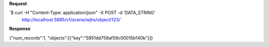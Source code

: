 **Request**

\`$ curl -H "Content-Type: application/json" -X POST -d ‘DATA\_STRING’
 http://localhost:5885/v1/scene/wjhs/object/123/\`

**Response**

{"num\_records":1, "objects":[{"key":"5951dd759af59c00015b140b"}]}
